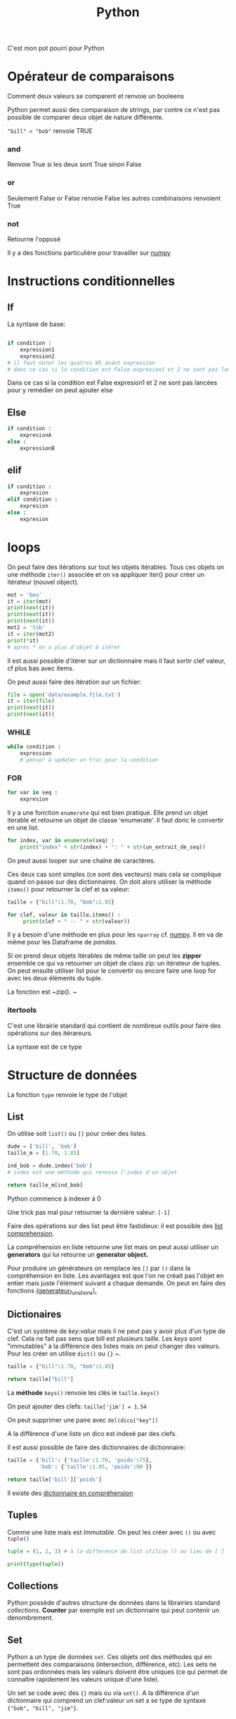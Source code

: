 :PROPERTIES:
:ID:       dcc375e2-2f99-4940-a6b2-3cca1e5e2f30
:END:
#+title: Python

C'est mon pot pourri pour Python

* Opérateur de comparaisons

Comment deux valeurs se comparent et renvoie un booleens

Python permet aussi des comparaison de strings, par contre ce n'est pas possible de comparer deux objet de nature différente.

~"bill" < "bob"~ renvoie TRUE

*** and

Renvoie True si les deux sont True sinon False


*** or

Seulement False or False renvoie False les autres combinaisons renvoient True

*** not

Retourne l'opposé

Il y a des fonctions particulière pour travailler sur [[id:8c4cd16e-6661-432d-a681-7dfbd5bcc62a][numpy]]

* Instructions conditionnelles

** If

La syntaxe de base:

#+begin_src python

if condition :
    expression1
    expression2
# il faut noter les quatres WS avant expression
# dans ce cas si la condition est False expresion1 et 2 ne sont pas lancé pour y remedier on peut ajouter else
#+end_src

Dans ce cas si la condition est False expresion1 et 2 ne sont pas lancées pour y remédier on peut ajouter else

** Else

#+begin_src python
if condition :
    expresionA
else :
    expressionB
#+end_src


** elif

#+begin_src python
if condition :
    expresion
elif condition :
    expresion
else :
    expresion
#+end_src

* loops

On peut faire des itérations sur tout les objets itérables. Tous ces objets on une méthode ~iter()~ associée et on va appliquer iter() pour créer un itérateur (nouvel object).

#+begin_src python :results output
mot = 'bou'
it = iter(mot)
print(next(it))
print(next(it))
print(next(it))
mot2 = 'tib'
it = iter(mot2)
print(*it)
# après * on a plus d'objet à itérer
#+end_src

#+RESULTS:
: b
: o
: t i b

Il est aussi possible d'itérer sur un dictionnaire mais il faut sortir clef valeur, cf plus bas avec items.

On peut aussi faire des itération sur un fichier:

#+begin_src python :results output
file = open('data/example.file.txt')
it = iter(file)
print(next(it))
print(next(it))
#+end_src

#+RESULTS:
: le bou est rond
:
: rond comme un balon
:


*** WHILE

#+begin_src python
while condition :
    expression
    # penser à updater un truc pour la condition
#+end_src


*** FOR

#+begin_src python
for var in seq :
    expresion
#+end_src

Il y a une fonction ~enumerate~ qui est bien pratique. Elle prend un objet iterable et retourne un objet de classe 'enumerate'. Il faut donc le convertir en une list.

#+begin_src python
for index, var in enumerate(seq) :
    print("index" + str(index) + ": " + str(un_extrait_de_seq))
#+end_src

On peut aussi looper sur une chaîne de caractères.

Ces deux cas sont simples (ce sont des vecteurs) mais cela se complique quand on passe sur des dictionnaires. On doit alors utiliser la méthode ~items()~ pour retourner la clef et sa valeur:

#+begin_src python :results output
taille = {"bill":1.70, "bob":1.85}

for clef, valeur in taille.items() :
     print(clef + " -- " + str(valeur))

#+end_src

#+RESULTS:
: bill -- 1.7
: bob -- 1.85

Il y a besoin d'une méthode en plus pour les ~nparray~ cf. [[id:8c4cd16e-6661-432d-a681-7dfbd5bcc62a][numpy]]. Il en va de même pour les Dataframe de [[pandas]].

Si on prend deux objets itérables de même taille on peut les *zipper* ensemble ce qui va retourner un objet de class zip: un itérateur de tuples. On peut ensuite utiliser list pour le convertir ou encore faire une loop for avec les deux éléments du tuple.

La fonction est ~zip().
~
*** itertools

C'est une librairie standard qui contient de nombreux outils pour faire des opérations sur des itérareurs.


La syntaxe est de ce type

#+begin_export python
#une intersection
setA.insterstecion(setB)
#+end_export



* Structure de données

La fonction ~type~ renvoie le type de l'objet

** List

On utilise soit ~list()~ ou  ~[]~ pour créer des listes.

#+begin_src python
dude = ['bill', 'bob']
taille_m = [1.70, 1.85]

ind_bob = dude.index('bob')
# index est une méthode qui renvoie l'index d'un objet

return taille_m[ind_bob]

#+end_src

#+RESULTS:
: 1.85

Python commence à indexer à 0

Une trick pas mal pour retourner la dernière valeur: ~[-1]~

Faire des opérations sur des list peut être fastidieux: il est possible des [[id:2e7b9f24-ae68-4e5b-bdfb-d978fcf7d301][list comprehension]].

La compréhension en liste retourne une list mais on peut aussi utiliser un *generators* qui lui retourne un *generator object.*

Pour produire un générateurs on remplace les ~[]~ par ~()~ dans la compréhension en liste. Les avantages est que l'on ne créait pas l'objet en entier mais juste l'élément suivant a chaque demande. On peut en faire des fonctions [[id:d3102237-3b34-4562-83d9-279d7a79ff3b][(generateur_functions).]]

** Dictionaires

C'est un système de /key:value/ mais il ne peut pas y avoir plus d'un type de clef. Cela ne fait pas sens que bill est plusieurs taille. Les /keys/ sont "immutables" à la différence des listes mais on peut changer des valeurs. Pour les créer on utilise ~dict()~ ou ~{}~
~.

#+begin_src python
taille = {"bill":1.70, "bob":1.85}

return taille["bill"]

#+end_src

#+RESULTS:
: 1.7

La *méthode* ~keys()~ renvoie les clés ie ~taille.keys()~

On peut ajouter des clefs: ~taille['jim'] = 1.54~

On peut supprimer une paire avec ~del(dico["key"])~

A la différence d'une liste un dico est indexé par des clefs.

Il est aussi possible de faire des dictionnaires de dictionnaire:

#+begin_src python
taille = {'bill': {'taille':1.70, 'poids':75},
          'bob': {'taille':1.85, 'poids':90 }}

return taille['bill']['poids']
#+end_src

#+RESULTS:
: 75


Il existe des [[id:9c5b4aa4-79e3-4a7a-ba8c-7d1580d8890a][dictionnaire en compréhension]]

** Tuples

Comme une liste mais est /Immutable/. On peut les créer avec ~()~ ou avec ~tuple()~

#+begin_src python :results output
tuple = (1, 2, 3) # à la difference de list utilise () au lieu de [ ]

print(type(tuple))
#+end_src

#+RESULTS:
: <class 'tuple'>
** Collections

Python possède d'autres structure de données dans la librairies standard /collections/. *Counter* par exemple est un dictionnaire qui peut contenir un denombrement.

** Set

Python a un type de données ~set~. Ces objets ont des méthodes qui en permettent des comparaisons (intersection, différence, etc). Les sets ne sont pas ordonnées mais les valeurs doivent être uniques (ce qui permet de connaître rapidement les valeurs unique d'une liste).

Un set se code avec des ~{}~ mais ou via  ~set()~. A la différence d'un dictionnaire qui comprend un clef:valeur un set a se type de syntaxe ~{"bob", "bill", "jim"}~.



* Fonctions
*** Les fonctions /built-ins/

~range()~ produit une séquences  de type [inclusive, exclusive]. Un objet /range/ est retourné qu'il faut convertir en liste (via ~list()~ ou ~*~).

~enumerate()~ produit une liste avec un index.

~map(fonctions, objet)~ applique une fonction à tous les éléments d'un objet, On peut aussi utiliser ~lambda~ pour passer une fonction anonyme.

*** un exemple simple

#+begin_src python :results output
def square(value) : # <- entête de la fonction
    new_value = value ** 2 # corps de la fonction
    print(new_value)
    # return new_value si on veut sauver le res de la f()

square(3)
#+end_src

#+RESULTS:
: 9

*** Docstrings

Permet de documenter la fonction. C'est une petite documentation placée après l'entête et c'est du text encapsuler dans 3 "".

*** Scope / portée

Cela correspond à l'etendue au sein de laquelle un identifiant (comme un nom de fonction) est lié.

Il y a plusieurs portée dans python:
- la portée globale: définie dans le corps du script
- la portée locale: définie à l'intérieur d'une fonction
- la porté de built-in : comme celle des packages

L'ordre de la porté se fait du local > enclosed function >  global > builin. On peut changer cet ordre en utilisant, par exemple, le mot clef ~global~ devant une variable. Cela permet d'accéder et donc de modifier la vairable "globale". Il existe aussi ~nonlocal~

La portée est importante dans les fonctions imbriquées.

#+begin_src python :result output
def mod2plus5(x1, x2, x3):
    def inner(x):
        return x % 2 + 5
    return (inner(x1), inner(x2), inner(x3))

print(mod2plus5(1 , 2 , 3))
#+end_src

#+RESULTS:
: None


*** Flexible arguments

~*args~ : all the arguments are pass into a tuple

~**kwargs~ : arguments precedés par des clefs, les arguments (key/value) sont passés à un dictionnaire
*** Lambda fonctions

Cela ressemble aux fonctions anonyme dans R

Elles sont utiles dans les fonctions comme map, filter ou reduce. Map et filter applique la fonction à tous les éléments et reduce ne retourne qu'un seul éléments.

Python à un objet "map" qu'il faut passer en liste ensuite.

#+begin_src python :result value
add_bangs = (lambda a: a + '!!!')
# si il y a plusieurs arg cela donne lambda a, b: a * b
obj = add_bangs('hello')
print(obj)
#+end_src

#+RESULTS:
: None


#+begin_src python
shout_spells = map(lambda a: a + '!!!', spells)
shout_spells_list = list(shout_spells)
#+end_src

*** Errors et exceptions

Une erreur détecter durant une exécution est appelée une **exception**

On lance la fonction avec un try-except:

#+begin_src python
def sqrt(x):
    try:
        return x ** 0.5
    except:
        print('x must be int of float')
        # on peut specifier ce que l'on veut comme type d'erreur comme par exemple except TypeError:
#+end_src

On peut aussi vouloir utiliser ~raise ValueError()~, raise va juste écrire un warning.

* [[id:8c4cd16e-6661-432d-a681-7dfbd5bcc62a][NumPy]]

Numpy est une librairie de Python fournissant un vecteur/matrice de n dimension et des méthodes/fonctions pour les créer et les manipuler.

* [[id:658786e3-79f5-472e-bcb4-4ce767d830da][Matplotlib]]

Une des bibliothèques de plot.

* [[id:a1f67fe2-36ce-44aa-b027-14256be6022f][Pandas]]
* Ipython

** Magic commands

Les commandes avec % sont dites /magic commands/ elles proposent des amélioration de la syntax de python.

~%timeit~ est utilisé avant d'une commande pour en calculer le temps d'exécution.

Si on veut le faire sur plusieurs ligne de code il faut utiliser ~%%~


Le flag -o permet de sauver le resultat de timeit dans un objet.

